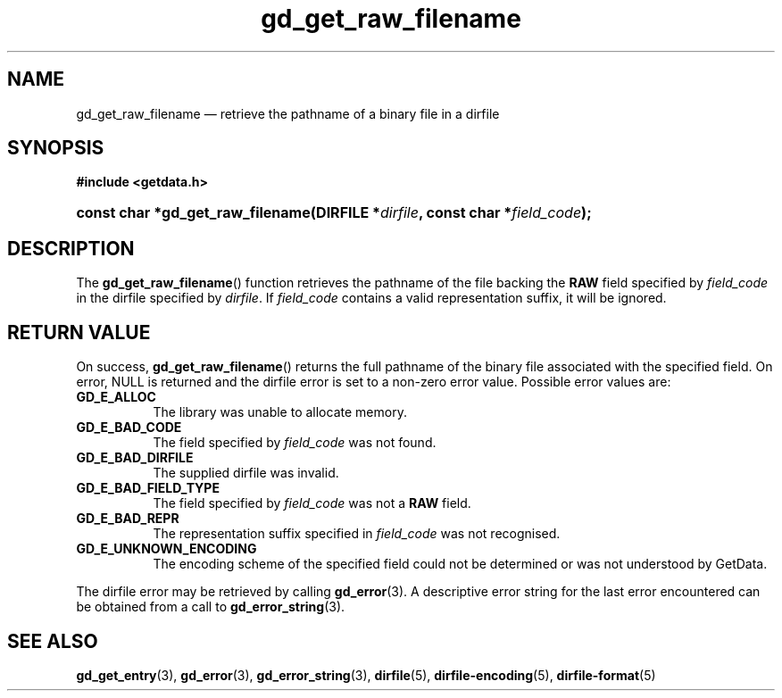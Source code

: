 .\" gd_get_raw_filename.3.  The gd_get_raw_filename man page.
.\"
.\" (C) 2008, 2009, 2010 D. V. Wiebe
.\"
.\""""""""""""""""""""""""""""""""""""""""""""""""""""""""""""""""""""""""
.\"
.\" This file is part of the GetData project.
.\"
.\" Permission is granted to copy, distribute and/or modify this document
.\" under the terms of the GNU Free Documentation License, Version 1.2 or
.\" any later version published by the Free Software Foundation; with no
.\" Invariant Sections, with no Front-Cover Texts, and with no Back-Cover
.\" Texts.  A copy of the license is included in the `COPYING.DOC' file
.\" as part of this distribution.
.\"
.TH gd_get_raw_filename 3 "25 May 2010" "Version 0.7.0" "GETDATA"
.SH NAME
gd_get_raw_filename \(em retrieve the pathname of a binary file in a dirfile
.SH SYNOPSIS
.B #include <getdata.h>
.HP
.nh
.ad l
.BI "const char *gd_get_raw_filename(DIRFILE *" dirfile ", const char"
.BI * field_code );
.hy
.ad n
.SH DESCRIPTION
The
.BR gd_get_raw_filename ()
function retrieves the pathname of the file backing the
.B RAW
field specified by
.I field_code
in the dirfile specified by
.IR dirfile .
If
.I field_code
contains a valid representation suffix, it will be ignored.

.SH RETURN VALUE
On success,
.BR gd_get_raw_filename ()
returns the full pathname of the binary file associated with the specified
field.  On error, NULL is returned and the dirfile error is set to a non-zero
error value.  Possible error values are:
.TP 8
.B GD_E_ALLOC
The library was unable to allocate memory.
.TP
.B GD_E_BAD_CODE
The field specified by
.I field_code
was not found.
.TP
.B GD_E_BAD_DIRFILE
The supplied dirfile was invalid.
.TP
.B GD_E_BAD_FIELD_TYPE
The field specified by
.I field_code
was not a
.B RAW
field.
.TP
.B GD_E_BAD_REPR
The representation suffix specified in
.I field_code
was not recognised.
.TP
.B GD_E_UNKNOWN_ENCODING
The encoding scheme of the specified field could not be determined or was not
understood by GetData.
.P
The dirfile error may be retrieved by calling
.BR gd_error (3).
A descriptive error string for the last error encountered can be obtained from
a call to
.BR gd_error_string (3).
.SH SEE ALSO
.BR gd_get_entry (3),
.BR gd_error (3),
.BR gd_error_string (3),
.BR dirfile (5),
.BR dirfile-encoding (5),
.BR dirfile-format (5)
